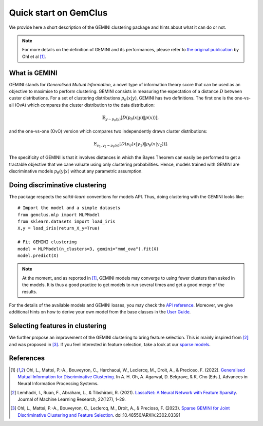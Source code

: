 #####################################
Quick start on GemClus
#####################################

We provide here a short description of the GEMINI clustering package and hints about what it can do or not.

.. note::
    For more details on the definition of GEMINI and its performances, please refer to `the original
    publication <https://openreview.net/pdf?id=0Oy3PiA-aDp>`_ by Ohl et al [1]_.

What is GEMINI
================

GEMINI stands for `Generalised Mutual Information`, a novel type of information theory score that can be used as an
objective to maximise to perform clustering. GEMINI consists in measuring the expectation of a distance :math:`D`
between custer distributions. For a set of clustering distributions :math:`p_\theta(x|y)`, GEMINI has two definitions.
The first one is the one-vs-all (OvA) which compares the cluster distribution to the data distribution:

.. math::

    \mathbb{E}_{y \sim p_\theta(y)} \left[ D(p_\theta(x|y) \| p(x))\right],

and the one-vs-one (OvO) version which compares two independently drawn cluster distributions:

.. math::

    \mathbb{E}_{y_1, y_2 \sim p_\theta(y)} \left[ D(p_\theta(x|y_1) \| p_\theta(x | y_2))\right].

The specificity of GEMINI is that it involves distances in which the Bayes Theorem can easily be performed to get
a tractable objective that we cane valuate using only clustering probabilities. Hence, models trained with GEMINI
are discriminative models :math:`p_\theta(y|x)` without any parametric assumption.

Doing discriminative clustering
===============================

The package respects the `scikit-learn` conventions for models API. Thus, doing clustering with the GEMINI looks like::

    # Import the model and a simple datasets
    from gemclus.mlp import MLPModel
    from sklearn.datasets import load_iris
    X,y = load_iris(return_X_y=True)

    # Fit GEMINI clustering
    model = MLPModel(n_clusters=3, gemini="mmd_ova").fit(X)
    model.predict(X)

.. note::
    At the moment, and as reported in [1]_, GEMINI models may converge to using fewer clusters than asked in the models.
    It is thus a good practice to get models to run several times and get a good merge of the results.

For the details of the available models and GEMINI losses, you may check the `API reference <api.html>`_. Moreover, we
give additional hints on how to derive your own model from the base classes in the `User Guide <user_guide.html>`_.

Selecting features in clustering
==================================

We further propose an improvement of the GEMINI clustering to bring feature selection. This is mainly inspired from
[2]_ and was proposed in [3]_. If you feel interested in feature selection, take a look at our
`sparse models <api.html#sparse-clustering-models>`_.

References
===========
.. [1] Ohl, L., Mattei, P.-A., Bouveyron, C., Harchaoui, W., Leclercq, M., Droit, A., & Precioso, F. (2022).
    `Generalised Mutual Information for Discriminative Clustering <https://openreview.net/pdf?id=0Oy3PiA-aDp>`_.
    In A. H. Oh, A. Agarwal, D. Belgrave, & K. Cho (Eds.), Advances in Neural Information Processing Systems.

.. [2] Lemhadri, I., Ruan, F., Abraham, L., & Tibshirani, R. (2021). `LassoNet: A Neural Network with Feature Sparsity
    <https://lassonet.ml/>`_. Journal of Machine Learning Research, 22(127), 1–29.

.. [3] Ohl, L., Mattei, P.-A., Bouveyron, C., Leclercq, M., Droit, A., & Precioso, F. (2023).
    `Sparse GEMINI for Joint Discriminative Clustering and Feature Selection <https://arxiv.org/abs/2302.03391>`_.
    doi:10.48550/ARXIV.2302.03391